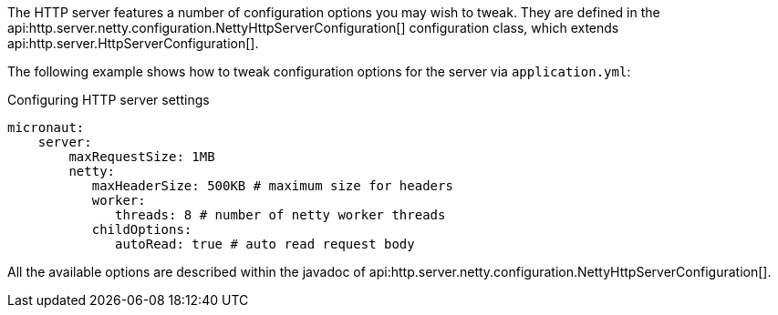 The HTTP server features a number of configuration options you may wish to tweak. They are defined in the api:http.server.netty.configuration.NettyHttpServerConfiguration[] configuration class, which extends api:http.server.HttpServerConfiguration[].

The following example shows how to tweak configuration options for the server via `application.yml`:

.Configuring HTTP server settings
[source,yaml]
----
micronaut:
    server:
        maxRequestSize: 1MB
        netty:
           maxHeaderSize: 500KB # maximum size for headers
           worker:
              threads: 8 # number of netty worker threads
           childOptions:
              autoRead: true # auto read request body
----

All the available options are described within the javadoc of api:http.server.netty.configuration.NettyHttpServerConfiguration[].

